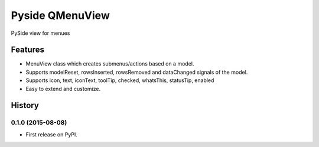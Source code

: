 =========================================================
Pyside QMenuView
=========================================================

.. image:: http://img.shields.io/pypi/v/qmenuview.png?style=flat
    :target: https://pypi.python.org/pypi/qmenuview
    :alt: PyPI version

.. image::  https://img.shields.io/travis/storax/qmenuview/master.png?style=flat
    :target: https://travis-ci.org/storax/qmenuview
    :alt: Build Status

.. image:: http://img.shields.io/pypi/dm/qmenuview.png?style=flat
    :target: https://pypi.python.org/pypi/qmenuview
    :alt: Downloads per month

.. image:: https://img.shields.io/coveralls/storax/qmenuview/master.png?style=flat
    :target: https://coveralls.io/r/storax/qmenuview
    :alt: Coverage

.. image:: http://img.shields.io/pypi/l/qmenuview.png?style=flat
    :target: https://pypi.python.org/pypi/qmenuview
    :alt: License

.. image:: https://readthedocs.org/projects/qmenuview/badge/?version=latest&style=flat
    :target: http://qmenuview.readthedocs.org/en/latest/
    :alt: Documentation





PySide view for menues


Features
--------

* MenuView class which creates submenus/actions based on a model.
* Supports modelReset, rowsInserted, rowsRemoved and dataChanged signals of the model.
* Supports icon, text, iconText, toolTip, checked, whatsThis, statusTip, enabled
* Easy to extend and customize.


.. :changelog:

History
-------

0.1.0 (2015-08-08)
+++++++++++++++++++++++++++++++++++++++

* First release on PyPI.


